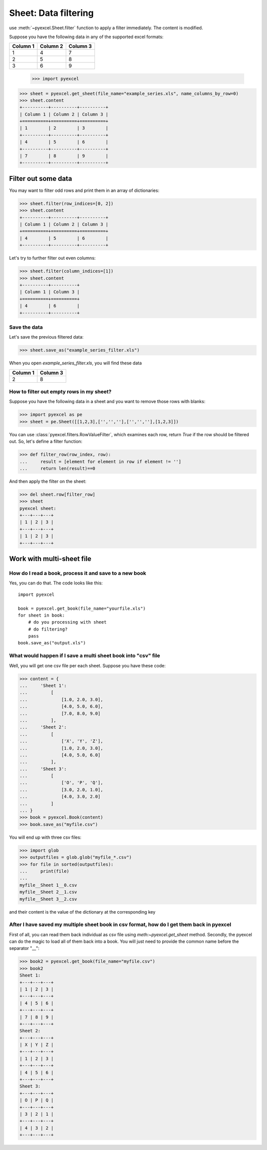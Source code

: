 
Sheet: Data filtering
======================

use :meth:`~pyexcel.Sheet.filter` function to apply a filter immediately. The content is modified.


Suppose you have the following data in any of the supported excel formats:

======== ======== ========
Column 1 Column 2 Column 3
======== ======== ========
1        4        7
2        5        8
3        6        9
======== ======== ========

    >>> import pyexcel

.. testcode::
   :hide:

   >>> data = [
   ...      ["Column 1", "Column 2", "Column 3"],
   ...      [1, 2, 3],
   ...      [4, 5, 6],
   ...      [7, 8, 9]
   ...  ]
   >>> s = pyexcel.Sheet(data)
   >>> s.save_as("example_series.xls")

.. code-block:: python

    >>> sheet = pyexcel.get_sheet(file_name="example_series.xls", name_columns_by_row=0)
    >>> sheet.content
    +----------+----------+----------+
    | Column 1 | Column 2 | Column 3 |
    +==========+==========+==========+
    | 1        | 2        | 3        |
    +----------+----------+----------+
    | 4        | 5        | 6        |
    +----------+----------+----------+
    | 7        | 8        | 9        |
    +----------+----------+----------+

Filter out some data
--------------------------

You may want to filter odd rows and print them in an array of dictionaries:

.. code-block:: python

    >>> sheet.filter(row_indices=[0, 2])
    >>> sheet.content
    +----------+----------+----------+
    | Column 1 | Column 2 | Column 3 |
    +==========+==========+==========+
    | 4        | 5        | 6        |
    +----------+----------+----------+

Let's try to further filter out even columns:

.. code-block:: python

    >>> sheet.filter(column_indices=[1])
    >>> sheet.content
    +----------+----------+
    | Column 1 | Column 3 |
    +==========+==========+
    | 4        | 6        |
    +----------+----------+

Save the data
*************

Let's save the previous filtered data:

.. code-block:: python

    >>> sheet.save_as("example_series_filter.xls")

When you open `example_series_filter.xls`, you will find these data

======== ========
Column 1 Column 3
======== ========
2        8
======== ========

.. testcode::
   :hide:

   >>> import os
   >>> os.unlink("example_series_filter.xls")


How to filter out empty rows in my sheet?
**************************************************

Suppose you have the following data in a sheet and you want to remove those rows with blanks:

.. code-block:: python

    >>> import pyexcel as pe
    >>> sheet = pe.Sheet([[1,2,3],['','',''],['','',''],[1,2,3]])

You can use :class:`pyexcel.filters.RowValueFilter`, which examines each row, return `True` if the row should be filtered out. So, let's define a filter function:

.. code-block:: python

    >>> def filter_row(row_index, row):
    ...     result = [element for element in row if element != '']
    ...     return len(result)==0


And then apply the filter on the sheet:

.. code-block:: python

    >>> del sheet.row[filter_row]
    >>> sheet
    pyexcel sheet:
    +---+---+---+
    | 1 | 2 | 3 |
    +---+---+---+
    | 1 | 2 | 3 |
    +---+---+---+

   

Work with multi-sheet file
--------------------------

How do I read a book, process it and save to a new book
******************************************************

Yes, you can do that. The code looks like this::

   import pyexcel

   book = pyexcel.get_book(file_name="yourfile.xls")
   for sheet in book:
       # do you processing with sheet
       # do filtering?
       pass
   book.save_as("output.xls")
 
What would happen if I save a multi sheet book into "csv" file
**************************************************************

Well, you will get one csv file per each sheet. Suppose you have these code:

.. code-block:: python

   >>> content = {
   ...     'Sheet 1': 
   ...         [
   ...             [1.0, 2.0, 3.0], 
   ...             [4.0, 5.0, 6.0], 
   ...             [7.0, 8.0, 9.0]
   ...         ],
   ...     'Sheet 2': 
   ...         [
   ...             ['X', 'Y', 'Z'], 
   ...             [1.0, 2.0, 3.0], 
   ...             [4.0, 5.0, 6.0]
   ...         ], 
   ...     'Sheet 3': 
   ...         [
   ...             ['O', 'P', 'Q'], 
   ...             [3.0, 2.0, 1.0], 
   ...             [4.0, 3.0, 2.0]
   ...         ] 
   ... }
   >>> book = pyexcel.Book(content)
   >>> book.save_as("myfile.csv")

You will end up with three csv files:

.. code-block:: python

   >>> import glob
   >>> outputfiles = glob.glob("myfile_*.csv")
   >>> for file in sorted(outputfiles):
   ...     print(file)
   ...
   myfile__Sheet 1__0.csv
   myfile__Sheet 2__1.csv
   myfile__Sheet 3__2.csv

and their content is the value of the dictionary at the corresponding key


After I have saved my multiple sheet book in csv format, how do I get them back in pyexcel
*******************************************************************************************

First of all, you can read them back individual as csv file using `meth:~pyexcel.get_sheet` method. Secondly, the pyexcel can do
the magic to load all of them back into a book. You will just need to provide the common name before the separator "__":

.. code-block:: python

    >>> book2 = pyexcel.get_book(file_name="myfile.csv")
    >>> book2
    Sheet 1:
    +---+---+---+
    | 1 | 2 | 3 |
    +---+---+---+
    | 4 | 5 | 6 |
    +---+---+---+
    | 7 | 8 | 9 |
    +---+---+---+
    Sheet 2:
    +---+---+---+
    | X | Y | Z |
    +---+---+---+
    | 1 | 2 | 3 |
    +---+---+---+
    | 4 | 5 | 6 |
    +---+---+---+
    Sheet 3:
    +---+---+---+
    | O | P | Q |
    +---+---+---+
    | 3 | 2 | 1 |
    +---+---+---+
    | 4 | 3 | 2 |
    +---+---+---+
    
.. testcode::
   :hide:

   >>> os.unlink("myfile__Sheet 1__0.csv")
   >>> os.unlink("myfile__Sheet 2__1.csv")
   >>> os.unlink("myfile__Sheet 3__2.csv")
   >>> os.unlink("example_series.xls")
